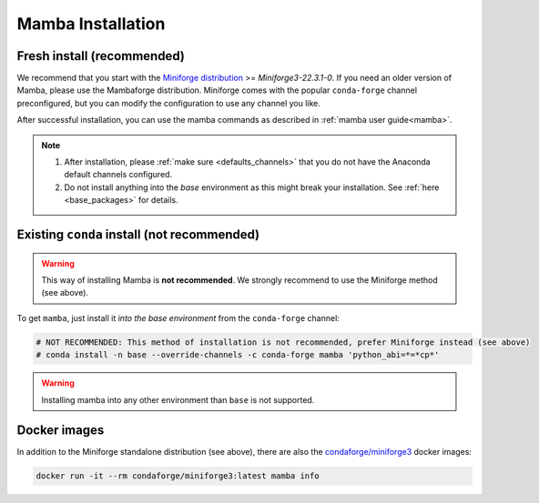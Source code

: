 .. _mamba-install:

==================
Mamba Installation
==================

Fresh install (recommended)
***************************

We recommend that you start with the `Miniforge distribution <https://github.com/conda-forge/miniforge>`_ >= `Miniforge3-22.3.1-0`.
If you need an older version of Mamba, please use the Mambaforge distribution.
Miniforge comes with the popular ``conda-forge`` channel preconfigured, but you can modify the configuration to use any channel you like.

After successful installation, you can use the mamba commands as described in :ref:`mamba user guide<mamba>`.

.. note::

   1. After installation, please :ref:`make sure <defaults_channels>` that you do not have the Anaconda default channels configured.
   2. Do not install anything into the `base` environment as this might break your installation. See :ref:`here <base_packages>` for details.


Existing ``conda`` install (not recommended)
********************************************

.. warning::
   This way of installing Mamba is **not recommended**.
   We strongly recommend to use the Miniforge method (see above).

To get ``mamba``, just install it *into the base environment* from the ``conda-forge`` channel:

.. code:: bash

   # NOT RECOMMENDED: This method of installation is not recommended, prefer Miniforge instead (see above)
   # conda install -n base --override-channels -c conda-forge mamba 'python_abi=*=*cp*'


.. warning::
   Installing mamba into any other environment than ``base`` is not supported.


Docker images
*************

In addition to the Miniforge standalone distribution (see above), there are also the
`condaforge/miniforge3 <https://hub.docker.com/r/condaforge/miniforge3>`_ docker
images:

.. code-block:: bash

  docker run -it --rm condaforge/miniforge3:latest mamba info
